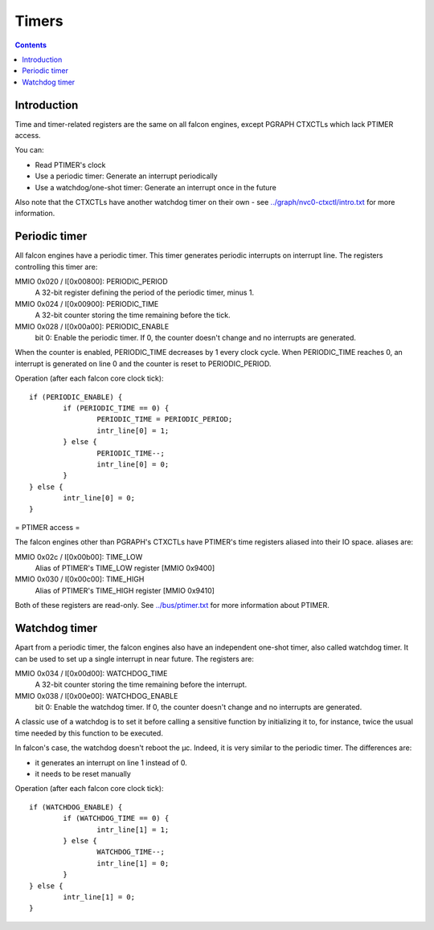 .. _falcon-timer:

======
Timers
======

.. contents::


Introduction
============

Time and timer-related registers are the same on all falcon engines, except
PGRAPH CTXCTLs which lack PTIMER access.

You can:

- Read PTIMER's clock
- Use a periodic timer: Generate an interrupt periodically
- Use a watchdog/one-shot timer: Generate an interrupt once in the future

Also note that the CTXCTLs have another watchdog timer on their own - see
`<../graph/nvc0-ctxctl/intro.txt>`_ for more information.


.. _falcon-intr-periodic:
.. _falcon-io-periodic:

Periodic timer
==============

All falcon engines have a periodic timer. This timer generates periodic interrupts
on interrupt line. The registers controlling this timer are:

MMIO 0x020 / I[0x00800]: PERIODIC_PERIOD
    A 32-bit register defining the period of the periodic timer, minus 1.
MMIO 0x024 / I[0x00900]: PERIODIC_TIME
    A 32-bit counter storing the time remaining before the tick.
MMIO 0x028 / I[0x00a00]: PERIODIC_ENABLE
    bit 0: Enable the periodic timer. If 0, the counter doesn't change and no
    interrupts are generated.

When the counter is enabled, PERIODIC_TIME decreases by 1 every clock cycle.
When PERIODIC_TIME reaches 0, an interrupt is generated on line 0 and the
counter is reset to PERIODIC_PERIOD.

Operation (after each falcon core clock tick)::

	if (PERIODIC_ENABLE) {
		if (PERIODIC_TIME == 0) {
			PERIODIC_TIME = PERIODIC_PERIOD;
			intr_line[0] = 1;
		} else {
			PERIODIC_TIME--;
			intr_line[0] = 0;
		}
	} else {
		intr_line[0] = 0;
	}


.. _falcon-io-ptimer:

= PTIMER access =

The falcon engines other than PGRAPH's CTXCTLs have PTIMER's time registers
aliased into their IO space. aliases are:

MMIO 0x02c / I[0x00b00]: TIME_LOW
    Alias of PTIMER's TIME_LOW register [MMIO 0x9400]
MMIO 0x030 / I[0x00c00]: TIME_HIGH
    Alias of PTIMER's TIME_HIGH register [MMIO 0x9410]

Both of these registers are read-only. See `<../bus/ptimer.txt>`_ for more
information about PTIMER.


.. _falcon-intr-watchdog:
.. _falcon-io-watchdog:

Watchdog timer
==============

Apart from a periodic timer, the falcon engines also have an independent one-shot
timer, also called watchdog timer. It can be used to set up a single interrupt
in near future. The registers are:

MMIO 0x034 / I[0x00d00]: WATCHDOG_TIME
    A 32-bit counter storing the time remaining before the interrupt.
MMIO 0x038 / I[0x00e00]: WATCHDOG_ENABLE
    bit 0: Enable the watchdog timer. If 0, the counter doesn't change and no
    interrupts are generated.

A classic use of a watchdog is to set it before calling a sensitive function by
initializing it to, for instance, twice the usual time needed by this function to
be executed.

In falcon's case, the watchdog doesn't reboot the µc. Indeed, it is very similar to
the periodic timer. The differences are:

- it generates an interrupt on line 1 instead of 0.
- it needs to be reset manually

Operation (after each falcon core clock tick)::

	if (WATCHDOG_ENABLE) {
		if (WATCHDOG_TIME == 0) {
			intr_line[1] = 1;
		} else {
			WATCHDOG_TIME--;
			intr_line[1] = 0;
		}
	} else {
		intr_line[1] = 0;
	}

